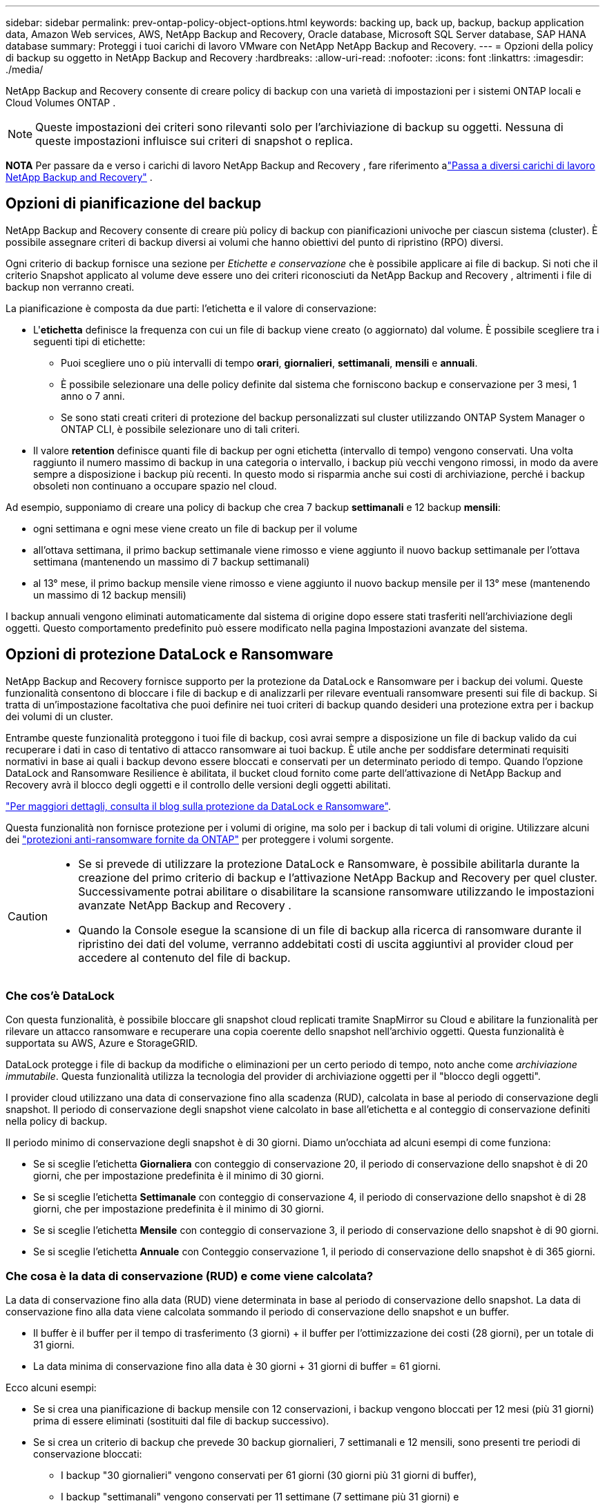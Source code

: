 ---
sidebar: sidebar 
permalink: prev-ontap-policy-object-options.html 
keywords: backing up, back up, backup, backup application data, Amazon Web services, AWS, NetApp Backup and Recovery, Oracle database, Microsoft SQL Server database, SAP HANA database 
summary: Proteggi i tuoi carichi di lavoro VMware con NetApp NetApp Backup and Recovery. 
---
= Opzioni della policy di backup su oggetto in NetApp Backup and Recovery
:hardbreaks:
:allow-uri-read: 
:nofooter: 
:icons: font
:linkattrs: 
:imagesdir: ./media/


[role="lead"]
NetApp Backup and Recovery consente di creare policy di backup con una varietà di impostazioni per i sistemi ONTAP locali e Cloud Volumes ONTAP .


NOTE: Queste impostazioni dei criteri sono rilevanti solo per l'archiviazione di backup su oggetti.  Nessuna di queste impostazioni influisce sui criteri di snapshot o replica.

[]
====
*NOTA* Per passare da e verso i carichi di lavoro NetApp Backup and Recovery , fare riferimento alink:br-start-switch-ui.html["Passa a diversi carichi di lavoro NetApp Backup and Recovery"] .

====


== Opzioni di pianificazione del backup

NetApp Backup and Recovery consente di creare più policy di backup con pianificazioni univoche per ciascun sistema (cluster).  È possibile assegnare criteri di backup diversi ai volumi che hanno obiettivi del punto di ripristino (RPO) diversi.

Ogni criterio di backup fornisce una sezione per _Etichette e conservazione_ che è possibile applicare ai file di backup.  Si noti che il criterio Snapshot applicato al volume deve essere uno dei criteri riconosciuti da NetApp Backup and Recovery , altrimenti i file di backup non verranno creati.

La pianificazione è composta da due parti: l'etichetta e il valore di conservazione:

* L'*etichetta* definisce la frequenza con cui un file di backup viene creato (o aggiornato) dal volume.  È possibile scegliere tra i seguenti tipi di etichette:
+
** Puoi scegliere uno o più intervalli di tempo *orari*, *giornalieri*, *settimanali*, *mensili* e *annuali*.
** È possibile selezionare una delle policy definite dal sistema che forniscono backup e conservazione per 3 mesi, 1 anno o 7 anni.
** Se sono stati creati criteri di protezione del backup personalizzati sul cluster utilizzando ONTAP System Manager o ONTAP CLI, è possibile selezionare uno di tali criteri.


* Il valore *retention* definisce quanti file di backup per ogni etichetta (intervallo di tempo) vengono conservati.  Una volta raggiunto il numero massimo di backup in una categoria o intervallo, i backup più vecchi vengono rimossi, in modo da avere sempre a disposizione i backup più recenti.  In questo modo si risparmia anche sui costi di archiviazione, perché i backup obsoleti non continuano a occupare spazio nel cloud.


Ad esempio, supponiamo di creare una policy di backup che crea 7 backup *settimanali* e 12 backup *mensili*:

* ogni settimana e ogni mese viene creato un file di backup per il volume
* all'ottava settimana, il primo backup settimanale viene rimosso e viene aggiunto il nuovo backup settimanale per l'ottava settimana (mantenendo un massimo di 7 backup settimanali)
* al 13° mese, il primo backup mensile viene rimosso e viene aggiunto il nuovo backup mensile per il 13° mese (mantenendo un massimo di 12 backup mensili)


I backup annuali vengono eliminati automaticamente dal sistema di origine dopo essere stati trasferiti nell'archiviazione degli oggetti.  Questo comportamento predefinito può essere modificato nella pagina Impostazioni avanzate del sistema.



== Opzioni di protezione DataLock e Ransomware

NetApp Backup and Recovery fornisce supporto per la protezione da DataLock e Ransomware per i backup dei volumi.  Queste funzionalità consentono di bloccare i file di backup e di analizzarli per rilevare eventuali ransomware presenti sui file di backup.  Si tratta di un'impostazione facoltativa che puoi definire nei tuoi criteri di backup quando desideri una protezione extra per i backup dei volumi di un cluster.

Entrambe queste funzionalità proteggono i tuoi file di backup, così avrai sempre a disposizione un file di backup valido da cui recuperare i dati in caso di tentativo di attacco ransomware ai tuoi backup.  È utile anche per soddisfare determinati requisiti normativi in ​​base ai quali i backup devono essere bloccati e conservati per un determinato periodo di tempo.  Quando l'opzione DataLock and Ransomware Resilience è abilitata, il bucket cloud fornito come parte dell'attivazione di NetApp Backup and Recovery avrà il blocco degli oggetti e il controllo delle versioni degli oggetti abilitati.

https://bluexp.netapp.com/blog/cbs-blg-the-bluexp-feature-that-protects-backups-from-ransomware["Per maggiori dettagli, consulta il blog sulla protezione da DataLock e Ransomware"^].

Questa funzionalità non fornisce protezione per i volumi di origine, ma solo per i backup di tali volumi di origine.  Utilizzare alcuni dei https://docs.netapp.com/us-en/ontap/anti-ransomware/index.html["protezioni anti-ransomware fornite da ONTAP"^] per proteggere i volumi sorgente.

[CAUTION]
====
* Se si prevede di utilizzare la protezione DataLock e Ransomware, è possibile abilitarla durante la creazione del primo criterio di backup e l'attivazione NetApp Backup and Recovery per quel cluster.  Successivamente potrai abilitare o disabilitare la scansione ransomware utilizzando le impostazioni avanzate NetApp Backup and Recovery .
* Quando la Console esegue la scansione di un file di backup alla ricerca di ransomware durante il ripristino dei dati del volume, verranno addebitati costi di uscita aggiuntivi al provider cloud per accedere al contenuto del file di backup.


====


=== Che cos'è DataLock

Con questa funzionalità, è possibile bloccare gli snapshot cloud replicati tramite SnapMirror su Cloud e abilitare la funzionalità per rilevare un attacco ransomware e recuperare una copia coerente dello snapshot nell'archivio oggetti.  Questa funzionalità è supportata su AWS, Azure e StorageGRID.

DataLock protegge i file di backup da modifiche o eliminazioni per un certo periodo di tempo, noto anche come _archiviazione immutabile_.  Questa funzionalità utilizza la tecnologia del provider di archiviazione oggetti per il "blocco degli oggetti".

I provider cloud utilizzano una data di conservazione fino alla scadenza (RUD), calcolata in base al periodo di conservazione degli snapshot.  Il periodo di conservazione degli snapshot viene calcolato in base all'etichetta e al conteggio di conservazione definiti nella policy di backup.

Il periodo minimo di conservazione degli snapshot è di 30 giorni.  Diamo un'occhiata ad alcuni esempi di come funziona:

* Se si sceglie l'etichetta *Giornaliera* con conteggio di conservazione 20, il periodo di conservazione dello snapshot è di 20 giorni, che per impostazione predefinita è il minimo di 30 giorni.
* Se si sceglie l'etichetta *Settimanale* con conteggio di conservazione 4, il periodo di conservazione dello snapshot è di 28 giorni, che per impostazione predefinita è il minimo di 30 giorni.
* Se si sceglie l'etichetta *Mensile* con conteggio di conservazione 3, il periodo di conservazione dello snapshot è di 90 giorni.
* Se si sceglie l'etichetta *Annuale* con Conteggio conservazione 1, il periodo di conservazione dello snapshot è di 365 giorni.




=== Che cosa è la data di conservazione (RUD) e come viene calcolata?

La data di conservazione fino alla data (RUD) viene determinata in base al periodo di conservazione dello snapshot.  La data di conservazione fino alla data viene calcolata sommando il periodo di conservazione dello snapshot e un buffer.

* Il buffer è il buffer per il tempo di trasferimento (3 giorni) + il buffer per l'ottimizzazione dei costi (28 giorni), per un totale di 31 giorni.
* La data minima di conservazione fino alla data è 30 giorni + 31 giorni di buffer = 61 giorni.


Ecco alcuni esempi:

* Se si crea una pianificazione di backup mensile con 12 conservazioni, i backup vengono bloccati per 12 mesi (più 31 giorni) prima di essere eliminati (sostituiti dal file di backup successivo).
* Se si crea un criterio di backup che prevede 30 backup giornalieri, 7 settimanali e 12 mensili, sono presenti tre periodi di conservazione bloccati:
+
** I backup "30 giornalieri" vengono conservati per 61 giorni (30 giorni più 31 giorni di buffer),
** I backup "settimanali" vengono conservati per 11 settimane (7 settimane più 31 giorni) e
** I backup "12 mensili" vengono conservati per 12 mesi (più 31 giorni).


* Se si crea una pianificazione di backup oraria con 24 periodi di conservazione, si potrebbe pensare che i backup siano bloccati per 24 ore.  Tuttavia, poiché questo periodo è inferiore al minimo di 30 giorni, ogni backup verrà bloccato e conservato per 61 giorni (30 giorni più 31 giorni di buffer).



CAUTION: I vecchi backup vengono eliminati dopo la scadenza del periodo di conservazione di DataLock, non dopo il periodo di conservazione dei criteri di backup.

L'impostazione di conservazione di DataLock sostituisce l'impostazione di conservazione dei criteri dei criteri di backup.  Ciò potrebbe influire sui costi di archiviazione, poiché i file di backup verranno salvati nell'archivio oggetti per un periodo di tempo più lungo.



=== Abilita la protezione DataLock e Ransomware

È possibile abilitare la protezione DataLock e Ransomware quando si crea un criterio.  Non è possibile abilitare, modificare o disabilitare questa opzione dopo aver creato il criterio.

. Quando si crea un criterio, espandere la sezione *DataLock e Resilienza Ransomware*.
. Scegli una delle seguenti opzioni:
+
** *Nessuno*: la protezione DataLock e la resilienza al ransomware sono disabilitate.
** *Sbloccato*: la protezione DataLock e la resilienza al ransomware sono abilitate.  Gli utenti con autorizzazioni specifiche possono sovrascrivere o eliminare i file di backup protetti durante il periodo di conservazione.
** *Bloccato*: la protezione DataLock e la resilienza al ransomware sono abilitate.  Nessun utente può sovrascrivere o eliminare i file di backup protetti durante il periodo di conservazione.  Ciò soddisfa pienamente la conformità normativa.




Fare riferimento alink:prev-ontap-policy-object-advanced-settings.html["Come aggiornare le opzioni di protezione Ransomware nella pagina Impostazioni avanzate"] .



=== Che cos'è la protezione dal ransomware

La protezione ransomware analizza i file di backup per cercare prove di un attacco ransomware. Il rilevamento degli attacchi ransomware viene eseguito tramite un confronto di checksum. Se in un nuovo file di backup viene identificato un potenziale ransomware rispetto al file di backup precedente, il file di backup più recente viene sostituito dal file di backup più recente che non mostra alcun segno di attacco ransomware. (Il file identificato come vittima di un attacco ransomware viene eliminato 1 giorno dopo essere stato sostituito.)

Le scansioni vengono eseguite nelle seguenti situazioni:

* Le scansioni sugli oggetti di backup nel cloud vengono avviate subito dopo il loro trasferimento nell'archivio oggetti nel cloud.  La scansione non viene eseguita sul file di backup quando viene scritto per la prima volta nell'archivio cloud, ma quando viene scritto il file di backup successivo.
* Le scansioni ransomware possono essere avviate quando il backup viene selezionato per il processo di ripristino.
* Le scansioni possono essere eseguite su richiesta in qualsiasi momento.


*Come funziona il processo di recupero?*

Quando viene rilevato un attacco ransomware, il servizio utilizza l'API REST Integrity Checker dell'agente Active Data Console per avviare il processo di ripristino.  La versione più vecchia degli oggetti dati è la fonte della verità e viene trasformata nella versione corrente come parte del processo di ripristino.

Vediamo come funziona:

* In caso di attacco ransomware, il servizio tenta di sovrascrivere o eliminare l'oggetto nel bucket.
* Poiché l'archiviazione cloud è abilitata al controllo delle versioni, crea automaticamente una nuova versione dell'oggetto di backup.  Se un oggetto viene eliminato con il controllo delle versioni attivato, viene contrassegnato come eliminato ma è ancora recuperabile.  Se un oggetto viene sovrascritto, le versioni precedenti vengono memorizzate e contrassegnate.
* Quando viene avviata una scansione ransomware, i checksum vengono convalidati per entrambe le versioni dell'oggetto e confrontati.  Se i checksum non sono coerenti, è stato rilevato un potenziale ransomware.
* Il processo di recupero prevede il ripristino dell'ultima copia valida conosciuta.




=== Sistemi supportati e provider di archiviazione di oggetti

È possibile abilitare la protezione DataLock e Ransomware sui volumi ONTAP dai seguenti sistemi quando si utilizza l'archiviazione di oggetti nei seguenti provider di cloud pubblici e privati.

[cols="55,45"]
|===
| Sistema sorgente | Destinazione del file di backup ifdef::aws[] 


| Cloud Volumes ONTAP in AWS | Amazon S3 endif::aws[] ifdef::azure[] 


| Cloud Volumes ONTAP in Azure | Blob di Azure endif::azure[] ifdef::gcp[] 


| Cloud Volumes ONTAP in Google Cloud | Google Cloud endif::gcp[] 


| Sistema ONTAP in sede | ifdef::aws[] Amazon S3 endif::aws[] ifdef::azure[] Blob di Azure endif::azure[] ifdef::gcp[] Google Cloud endif::gcp[] NetApp StorageGRID 
|===


=== Requisiti

ifdef::aws[]

* Per AWS:
+
** I tuoi cluster devono eseguire ONTAP 9.11.1 o versione successiva
** L'agente della console può essere distribuito nel cloud o in sede
** Le seguenti autorizzazioni S3 devono far parte del ruolo IAM che fornisce le autorizzazioni all'agente della console.  Si trovano nella sezione "backupS3Policy" per la risorsa "arn:aws:s3:::netapp-backup-*":
+
.Autorizzazioni AWS S3
[%collapsible]
====
*** s3:GetObjectVersionTagging
*** s3:GetBucketObjectLockConfiguration
*** s3:GetObjectVersionAcl
*** s3:PutObjectTagging
*** s3:EliminaOggetto
*** s3:EliminaTaggingOggetto
*** s3:OttieniRitenzioneOggetto
*** s3:EliminaObjectVersionTagging
*** s3:PutObject
*** s3:OttieniOggetto
*** s3:PutBucketObjectLockConfiguration
*** s3:GetLifecycleConfiguration
*** s3:OttieniTaggingBucket
*** s3:EliminaVersioneOggetto
*** s3:ListBucketVersions
*** s3:ElencoBucket
*** s3:PutBucketTagging
*** s3:OttieniTaggingOggetto
*** s3:PutBucketVersioning
*** s3:PutObjectVersionTagging
*** s3:GetBucketVersioning
*** s3:GetBucketAcl
*** s3:BypassGovernanceRetention
*** s3:PutObjectRetention
*** s3:OttieniPosizioneBucket
*** s3:GetObjectVersion


====
+
https://docs.netapp.com/us-en/console-setup-admin/reference-permissions-aws.html["Visualizza il formato JSON completo per la policy in cui puoi copiare e incollare le autorizzazioni richieste"^].





endif::aws[]

ifdef::azure[]

* Per Azure:
+
** I tuoi cluster devono eseguire ONTAP 9.12.1 o versione successiva
** L'agente della console può essere distribuito nel cloud o in sede




endif::azure[]

ifdef::gcp[]

* Per Google Cloud:
+
** I cluster devono eseguire ONTAP 9.17.1 o versione successiva
** L'agente della console può essere distribuito nel cloud o in sede




endif::gcp[]

* Per StorageGRID:
+
** I tuoi cluster devono eseguire ONTAP 9.11.1 o versione successiva
** I sistemi StorageGRID devono eseguire la versione 11.6.0.3 o successiva
** L'agente Console deve essere distribuito presso la tua sede (può essere installato in un sito con o senza accesso a Internet)
** Le seguenti autorizzazioni S3 devono far parte del ruolo IAM che fornisce le autorizzazioni all'agente della console:
+
.Autorizzazioni StorageGRID S3
[%collapsible]
====
*** s3:GetObjectVersionTagging
*** s3:GetBucketObjectLockConfiguration
*** s3:GetObjectVersionAcl
*** s3:PutObjectTagging
*** s3:EliminaOggetto
*** s3:EliminaTaggingOggetto
*** s3:OttieniRitenzioneOggetto
*** s3:EliminaObjectVersionTagging
*** s3:PutObject
*** s3:OttieniOggetto
*** s3:PutBucketObjectLockConfiguration
*** s3:GetLifecycleConfiguration
*** s3:OttieniTaggingBucket
*** s3:EliminaVersioneOggetto
*** s3:ListBucketVersions
*** s3:ElencoBucket
*** s3:PutBucketTagging
*** s3:OttieniTaggingOggetto
*** s3:PutBucketVersioning
*** s3:PutObjectVersionTagging
*** s3:GetBucketVersioning
*** s3:GetBucketAcl
*** s3:PutObjectRetention
*** s3:OttieniPosizioneBucket
*** s3:GetObjectVersion


====






=== Restrizioni

* La funzionalità di protezione DataLock e Ransomware non è disponibile se è stata configurata l'archiviazione nel criterio di backup.
* L'opzione DataLock selezionata durante l'attivazione NetApp Backup and Recovery deve essere utilizzata per tutti i criteri di backup per quel cluster.
* Non è possibile utilizzare più modalità DataLock su un singolo cluster.
* Se si abilita DataLock, tutti i backup dei volumi verranno bloccati.  Non è possibile combinare backup di volumi bloccati e non bloccati per un singolo cluster.
* La protezione DataLock e Ransomware è applicabile ai backup di nuovi volumi utilizzando un criterio di backup con protezione DataLock e Ransomware abilitata. Successivamente potrai abilitare o disabilitare queste funzionalità utilizzando l'opzione Impostazioni avanzate.
* I volumi FlexGroup possono utilizzare la protezione DataLock e Ransomware solo se si utilizza ONTAP 9.13.1 o versione successiva.




=== Suggerimenti su come ridurre i costi di DataLock

È possibile abilitare o disabilitare la funzionalità Ransomware Scan mantenendo attiva la funzionalità DataLock.  Per evitare costi aggiuntivi, puoi disattivare le scansioni ransomware pianificate.  Ciò consente di personalizzare le impostazioni di sicurezza ed evitare di sostenere costi con il provider cloud.

Anche se le scansioni ransomware pianificate sono disattivate, è comunque possibile eseguire scansioni su richiesta quando necessario.

Puoi scegliere diversi livelli di protezione:

* *DataLock _senza_ scansioni ransomware*: fornisce protezione per i dati di backup nell'archiviazione di destinazione che può essere in modalità Governance o Compliance.
+
** *Modalità di governance*: offre agli amministratori la flessibilità di sovrascrivere o eliminare i dati protetti.
** *Modalità di conformità*: garantisce la completa indelebilità fino alla scadenza del periodo di conservazione.  Ciò contribuisce a soddisfare i più rigorosi requisiti di sicurezza dei dati degli ambienti altamente regolamentati.  I dati non possono essere sovrascritti o modificati durante il loro ciclo di vita, garantendo il massimo livello di protezione per le copie di backup.
+

NOTE: Microsoft Azure utilizza invece una modalità di blocco e sblocco.



* *DataLock _con_ scansioni ransomware*: fornisce un ulteriore livello di sicurezza per i tuoi dati.  Questa funzione aiuta a rilevare eventuali tentativi di modifica delle copie di backup.  In caso di tentativo, viene creata una nuova versione dei dati in modo discreto.  La frequenza di scansione può essere modificata su 1, 2, 3, 4, 5, 6 o 7 giorni.  Impostando le scansioni ogni 7 giorni, i costi diminuiscono notevolmente.


Per ulteriori suggerimenti su come ridurre i costi di DataLock, fare riferimento ahttps://community.netapp.com/t5/Tech-ONTAP-Blogs/Understanding-NetApp-Backup-and-Recovery-DataLock-and-Ransomware-Feature-TCO/ba-p/453475[]

Inoltre, è possibile ottenere preventivi per i costi associati a DataLock visitando il https://bluexp.netapp.com/cloud-backup-service-tco-calculator["Calcolatore del costo totale di proprietà (TCO) NetApp Backup and Recovery"] .



== Opzioni di archiviazione

Quando si utilizza AWS, Azure o Google Cloud Storage, è possibile spostare i file di backup più vecchi in una classe di archiviazione o in un livello di accesso meno costosi dopo un certo numero di giorni.  Puoi anche scegliere di inviare immediatamente i tuoi file di backup all'archivio, senza che vengano salvati nell'archiviazione cloud standard.  Basta inserire *0* come "Archivio dopo giorni" per inviare il file di backup direttamente all'archivio.  Ciò può essere particolarmente utile per gli utenti che hanno raramente bisogno di accedere ai dati dai backup su cloud o per gli utenti che stanno sostituendo una soluzione di backup su nastro.

I dati nei livelli di archiviazione non sono accessibili immediatamente quando necessario e comportano costi di recupero più elevati, pertanto è necessario valutare la frequenza con cui potrebbe essere necessario ripristinare i dati dai file di backup prima di decidere di archiviare i file di backup.

[NOTE]
====
* Anche se selezioni "0" per inviare tutti i blocchi di dati all'archiviazione cloud, i blocchi di metadati vengono sempre scritti nell'archiviazione cloud standard.
* L'archiviazione non può essere utilizzata se è stato abilitato DataLock.
* Non è possibile modificare i criteri di archiviazione dopo aver selezionato *0* giorni (archiviazione immediata).


====
Ogni criterio di backup fornisce una sezione per i _Criteri di archiviazione_ che è possibile applicare ai file di backup.

ifdef::aws[]

* In AWS, i backup iniziano nella classe di archiviazione _Standard_ e passano alla classe di archiviazione _Standard-Infrequent Access_ dopo 30 giorni.
+
Se il cluster utilizza ONTAP 9.10.1 o versione successiva, è possibile suddividere i backup più vecchi in storage _S3 Glacier_ o _S3 Glacier Deep Archive_. link:prev-reference-aws-archive-storage-tiers.html["Scopri di più sullo storage di archiviazione AWS"] .

+
** Se non selezioni alcun livello di archivio nella tua prima policy di backup quando attivi NetApp Backup and Recovery, _S3 Glacier_ sarà la tua unica opzione di archiviazione per le policy future.
** Se selezioni _S3 Glacier_ nella tua prima policy di backup, puoi passare al livello _S3 Glacier Deep Archive_ per le future policy di backup per quel cluster.
** Se selezioni _S3 Glacier Deep Archive_ nella tua prima policy di backup, quel livello sarà l'unico livello di archivio disponibile per le future policy di backup per quel cluster.




endif::aws[]

ifdef::azure[]

* In Azure, i backup sono associati al livello di accesso _Cool_.
+
Se il cluster utilizza ONTAP 9.10.1 o versione successiva, è possibile suddividere i backup più vecchi nell'archiviazione _Azure Archive_. link:prev-reference-azure-archive-storage-tiers.html["Scopri di più sull'archiviazione di Azure"] .



endif::azure[]

ifdef::gcp[]

* In GCP, i backup sono associati alla classe di archiviazione _Standard_.
+
Se il cluster locale utilizza ONTAP 9.12.1 o versione successiva, è possibile scegliere di suddividere i backup più vecchi nello storage _Archive_ nell'interfaccia utente NetApp Backup and Recovery dopo un certo numero di giorni per un'ulteriore ottimizzazione dei costi. link:prev-reference-gcp-archive-storage-tiers.html["Scopri di più sull'archiviazione di Google"] .



endif::gcp[]

* In StorageGRID, i backup sono associati alla classe di archiviazione _Standard_.
+
Se il cluster locale utilizza ONTAP 9.12.1 o versione successiva e il sistema StorageGRID utilizza la versione 11.4 o versione successiva, è possibile archiviare i file di backup più vecchi nell'archiviazione cloud pubblica.



ifdef::aws[]

+ ** Per AWS, è possibile suddividere i backup in livelli nello storage AWS _S3 Glacier_ o _S3 Glacier Deep Archive_. link:prev-reference-aws-archive-storage-tiers.html["Scopri di più sullo storage di archiviazione AWS"^] .

endif::aws[]

ifdef::azure[]

+ ** Per Azure, è possibile suddividere i backup più vecchi nell'archiviazione _Azure Archive_. link:prev-reference-azure-archive-storage-tiers.html["Scopri di più sull'archiviazione di Azure"^] .

endif::azure[]
